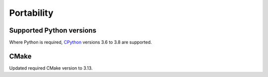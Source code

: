 Portability
^^^^^^^^^^^

Supported Python versions
"""""""""""""""""""""""""

Where Python is required,
`CPython <https://www.python.org>`__ versions 3.6 to 3.8 are supported.

.. Note to developers!
   Please use """"""" to underline the individual entries for fixed issues in the subfolders,
   otherwise the formatting on the webpage is messed up.
   Also, please use the syntax :issue:`number` to reference issues on GitLab, without the
   a space between the colon and number!

CMake
"""""

Updated required CMake version to 3.13.
